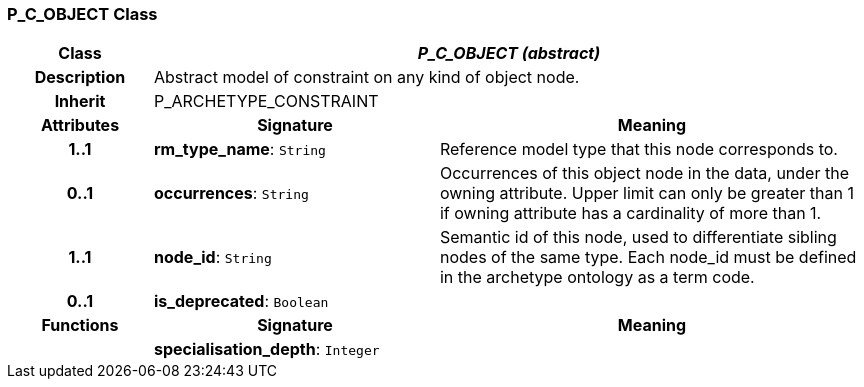 === P_C_OBJECT Class

[cols="^1,2,3"]
|===
h|*Class*
2+^h|*_P_C_OBJECT (abstract)_*

h|*Description*
2+a|Abstract model of constraint on any kind of object node.

h|*Inherit*
2+|P_ARCHETYPE_CONSTRAINT

h|*Attributes*
^h|*Signature*
^h|*Meaning*

h|*1..1*
|*rm_type_name*: `String`
a|Reference model type that this node corresponds to.

h|*0..1*
|*occurrences*: `String`
a|Occurrences of this object node in the data, under the owning attribute. Upper limit can only be greater than 1 if owning attribute has a cardinality of more than 1.

h|*1..1*
|*node_id*: `String`
a|Semantic id of this node, used to differentiate sibling nodes of the same type. Each node_id must be defined in the archetype ontology as a term code.

h|*0..1*
|*is_deprecated*: `Boolean`
a|
h|*Functions*
^h|*Signature*
^h|*Meaning*

h|
|*specialisation_depth*: `Integer`
a|
|===
